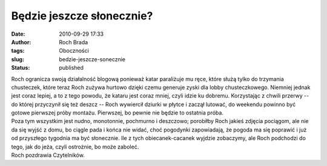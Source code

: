 Będzie jeszcze słonecznie?
##########################
:date: 2010-09-29 17:33
:author: Roch Brada
:tags: Oboczności
:slug: bedzie-jeszcze-sonecznie
:status: published

| Roch ogranicza swoją działalność blogową ponieważ katar paraliżuje mu ręce, które służą tylko do trzymania chusteczek, które teraz Roch zużywa hurtowo dzięki czemu generuje zyski dla lobby chusteczkowego. Niemniej jednak jest coraz lepiej, a to z tego powodu, że kataru jest coraz mniej, czyli idzie ku dobremu. Korzystając z chwili przerwy -- do której przyczynił się też deszcz -- Roch wywiercił dziurki w płytce i zaczął lutować, do weekendu powinno być gotowe pierwszej próby montażu. Pierwszej, bo pewnie nie będzie to ostatnia próba.
| Poza tym wszystkim jest nudno, monotonnie, pochmurno i deszczowo; porobiłby Roch jakieś zdjęcia pociągom, ale nie da się wyjść z domu, bo ciągle pada i końca nie widać, choć pogodynki zapowiadają, że pogoda ma się poprawić i już od przyszłego tygodnia ma być słonecznie. Ile z tych obiecanek-cacanek wyjdzie zobaczymy, ale Roch podchodzi do tego, jak do jeża, czyli ostrożnie, bo może zaboleć.
| Roch pozdrawia Czytelników.

